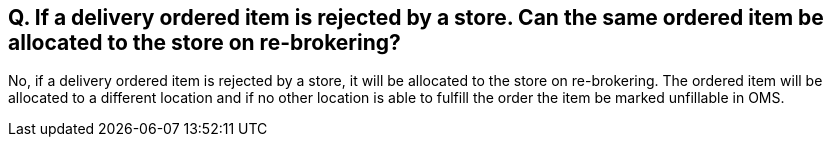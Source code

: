 == Q. If a delivery ordered item is rejected by a store. Can the same ordered item be allocated to the store on re-brokering?

No, if a delivery ordered item is rejected by a store, it will be allocated to the store on re-brokering. The ordered item will be allocated to a different location and if no other location is able to fulfill the order the item be marked unfillable in OMS.
